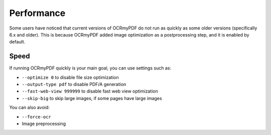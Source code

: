 .. SPDX-FileCopyrightText: 2022 James R. Barlow
..
.. SPDX-License-Identifier: CC-BY-SA-4.0

===========
Performance
===========

Some users have noticed that current versions of OCRmyPDF do not run as quickly
as some older versions (specifically 6.x and older). This is because OCRmyPDF
added image optimization as a postprocessing step, and it is enabled by default.

Speed
=====

If running OCRmyPDF quickly is your main goal, you can use settings such as:

* ``--optimize 0`` to disable file size optimization
* ``--output-type pdf`` to disable PDF/A generation
* ``--fast-web-view 999999`` to disable fast web view optimization
* ``--skip-big`` to skip large images, if some pages have large images

You can also avoid:

* ``--force-ocr``
* Image preprocessing
